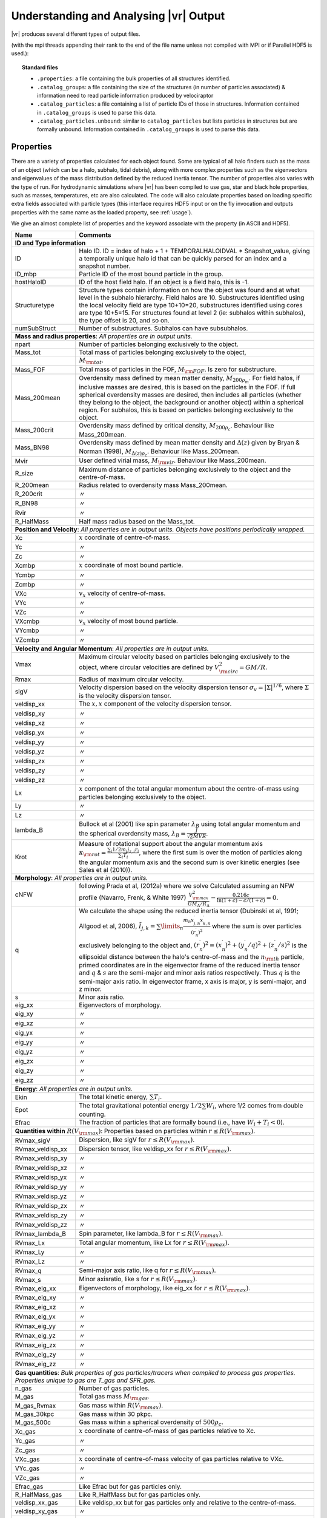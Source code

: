 .. _output:

Understanding and Analysing |vr| Output
###################################################

|vr| produces several different types of output files.

(with the mpi threads appending their rank to the end of the file name unless not compiled with MPI or if Parallel HDF5 is used.):

.. topic:: Standard files

    * ``.properties``: a file containing the bulk properties of all structures identified.
    * ``.catalog_groups``: a file containing the size of the structures (in number of particles associated) & information need to read particle information produced by velociraptor
    * ``.catalog_particles``: a file containing a list of particle IDs of those in structures. Information contained in ``.catalog_groups`` is used to parse this data.
    * ``.catalog_particles.unbound``: similar to ``catalog_particles`` but lists particles in structures but are formally unbound. Information contained in ``.catalog_groups`` is used to parse this data.

Properties
==========

There are a variety of properties calculated for each object found. Some are
typical of all halo finders such as the mass of an object (which can be a halo,
subhalo, tidal debris), along with more complex properties such as the
eigenvectors and eigenvalues of the mass distribution defined by the reduced
inertia tensor. The number of properties also varies with the type of run. For
hydrodynamic simulations where |vr| has been compiled to use gas, star and black hole
properties, such as masses, temperatures, etc are also calculated. The code
will also calculate properties based on loading specific extra fields associated
with particle types (this interface requires HDF5 input or on the fly invocation
and outputs properties with the same name as the loaded property, see :ref:`usage`).

We give an almost complete list of properties and the keyword associate with the property (in ASCII and HDF5).

+-------------------+-------------------------------------------------------------------------------------------------------+
| Name              | Comments                                                                                              |
+===================+=======================================================================================================+
| **ID and Type information**                                                                                               |
+-------------------+-------------------------------------------------------------------------------------------------------+
| ID                | Halo ID. ID = index of halo + 1 + TEMPORALHALOIDVAL * Snapshot_value,                                 |
|                   | giving a temporally unique halo id that can be quickly parsed for an                                  |
|                   | index and a snapshot number.                                                                          |
+-------------------+-------------------------------------------------------------------------------------------------------+
| ID_mbp            | Particle ID of the most bound particle in the group.                                                  |
+-------------------+-------------------------------------------------------------------------------------------------------+
| hostHaloID        | ID of the host field halo. If an object is a field halo, this is -1.                                  |
+-------------------+-------------------------------------------------------------------------------------------------------+
| Structuretype     | Structure types contain information on how the object was found and at                                |
|                   | what level in the subhalo hierarchy. Field halos are 10. Substructures                                |
|                   | identified using the local velocity field are type 10+10=20,                                          |
|                   | substructures identified using cores are type 10+5=15. For structures                                 |
|                   | found at level 2 (ie: subhalos within subhalos), the type offset is 20,                               |
|                   | and so on.                                                                                            |
+-------------------+-------------------------------------------------------------------------------------------------------+
| numSubStruct      | Number of substructures. Subhalos can have subsubhalos.                                               |
+-------------------+-------------------------------------------------------------------------------------------------------+
| **Mass and radius properties**: `All properties are in output units.`                                                     |
+-------------------+-------------------------------------------------------------------------------------------------------+
| npart             | Number of particles belonging exclusively to the object.                                              |
+-------------------+-------------------------------------------------------------------------------------------------------+
| Mass_tot          | Total mass of particles belonging exclusively to the object,                                          |
+-------------------+-------------------------------------------------------------------------------------------------------+
|                   |:math:`M_{\rm tot}`.                                                                                   |
+-------------------+-------------------------------------------------------------------------------------------------------+
| Mass_FOF          | Total mass of particles in the FOF, :math:`M_{\rm FOF}`. Is zero for                                  |
|                   | substructure.                                                                                         |
+-------------------+-------------------------------------------------------------------------------------------------------+
| Mass_200mean      | Overdensity mass defined by mean matter density, :math:`M_{200\rho_m}`.                               |
|                   | For field halos, if inclusive masses are desired, this is based on the                                |
|                   | particles in the FOF. If full spherical overdensity masses are desired,                               |
|                   | then includes all particles (whether they belong to the object, the                                   |
|                   | background or another object) within a spherical region. For subhalos,                                |
|                   | this is based on particles belonging exclusively to the object.                                       |
+-------------------+-------------------------------------------------------------------------------------------------------+
| Mass_200crit      | Overdensity mass defined by critical density, :math:`M_{200\rho_c}`.                                  |
|                   | Behaviour like Mass_200mean.                                                                          |
+-------------------+-------------------------------------------------------------------------------------------------------+
| Mass_BN98         | Overdensity mass defined by mean matter density and :math:`\Delta(z)`                                 |
|                   | given by Bryan & Norman (1998), :math:`M_{\Delta(z)\rho_c}`.                                          |
|                   | Behaviour like Mass_200mean.                                                                          |
+-------------------+-------------------------------------------------------------------------------------------------------+
| Mvir              | User defined virial mass, :math:`M_{\rm vir}`. Behaviour like                                         |
|                   | Mass_200mean.                                                                                         |
+-------------------+-------------------------------------------------------------------------------------------------------+
| R_size            | Maximum distance of particles belonging exclusively to the object and                                 |
|                   | the centre-of-mass.                                                                                   |
+-------------------+-------------------------------------------------------------------------------------------------------+
| R_200mean         | Radius related to overdensity mass Mass_200mean.                                                      |
+-------------------+-------------------------------------------------------------------------------------------------------+
| R_200crit         | |ditto|                                                                                               |
+-------------------+-------------------------------------------------------------------------------------------------------+
| R_BN98            | |ditto|                                                                                               |
+-------------------+-------------------------------------------------------------------------------------------------------+
| Rvir              | |ditto|                                                                                               |
+-------------------+-------------------------------------------------------------------------------------------------------+
| R_HalfMass        | Half mass radius based on the Mass_tot.                                                               |
+-------------------+-------------------------------------------------------------------------------------------------------+
| **Position and Velocity**: `All properties are in output units.`                                                          |
| `Objects have positions periodically wrapped.`                                                                            |
+-------------------+-------------------------------------------------------------------------------------------------------+
| Xc                | :math:`x` coordinate of centre-of-mass.                                                               |
+-------------------+-------------------------------------------------------------------------------------------------------+
| Yc                | |ditto|                                                                                               |
+-------------------+-------------------------------------------------------------------------------------------------------+
| Zc                | |ditto|                                                                                               |
+-------------------+-------------------------------------------------------------------------------------------------------+
| Xcmbp             | :math:`x` coordinate of most bound particle.                                                          |
+-------------------+-------------------------------------------------------------------------------------------------------+
| Ycmbp             | |ditto|                                                                                               |
+-------------------+-------------------------------------------------------------------------------------------------------+
| Zcmbp             | |ditto|                                                                                               |
+-------------------+-------------------------------------------------------------------------------------------------------+
| VXc               | :math:`v_x` velocity of centre-of-mass.                                                               |
+-------------------+-------------------------------------------------------------------------------------------------------+
| VYc               | |ditto|                                                                                               |
+-------------------+-------------------------------------------------------------------------------------------------------+
| VZc               | |ditto|                                                                                               |
+-------------------+-------------------------------------------------------------------------------------------------------+
| VXcmbp            | :math:`v_x` velocity of most bound particle.                                                          |
+-------------------+-------------------------------------------------------------------------------------------------------+
| VYcmbp            | |ditto|                                                                                               |
+-------------------+-------------------------------------------------------------------------------------------------------+
| VZcmbp            | |ditto|                                                                                               |
+-------------------+-------------------------------------------------------------------------------------------------------+
| **Velocity and Angular Momentum**: `All properties are in output units.`                                                  |
+-------------------+-------------------------------------------------------------------------------------------------------+
| Vmax              | Maximum circular velocity based on particles belonging exclusively to                                 |
|                   | the object, where circular velocities are defined by                                                  |
|                   | :math:`V_{\rm circ}^2=GM/R`.                                                                          |
+-------------------+-------------------------------------------------------------------------------------------------------+
| Rmax              | Radius of maximum circular velocity.                                                                  |
+-------------------+-------------------------------------------------------------------------------------------------------+
| sigV              | Velocity dispersion based on the velocity dispersion tensor                                           |
|                   | :math:`\sigma_v=|\Sigma|^{1/6}`, where :math:`\Sigma` is the velocity                                 |
|                   | dispersion tensor.                                                                                    |
+-------------------+-------------------------------------------------------------------------------------------------------+
| veldisp_xx        | The :math:`x,x` component of the velocity dispersion tensor.                                          |
+-------------------+-------------------------------------------------------------------------------------------------------+
| veldisp_xy        | |ditto|                                                                                               |
+-------------------+-------------------------------------------------------------------------------------------------------+
| veldisp_xz        | |ditto|                                                                                               |
+-------------------+-------------------------------------------------------------------------------------------------------+
| veldisp_yx        | |ditto|                                                                                               |
+-------------------+-------------------------------------------------------------------------------------------------------+
| veldisp_yy        | |ditto|                                                                                               |
+-------------------+-------------------------------------------------------------------------------------------------------+
| veldisp_yz        | |ditto|                                                                                               |
+-------------------+-------------------------------------------------------------------------------------------------------+
| veldisp_zx        | |ditto|                                                                                               |
+-------------------+-------------------------------------------------------------------------------------------------------+
| veldisp_zy        | |ditto|                                                                                               |
+-------------------+-------------------------------------------------------------------------------------------------------+
| veldisp_zz        | |ditto|                                                                                               |
+-------------------+-------------------------------------------------------------------------------------------------------+
| Lx                | :math:`x` component of the total angular momentum about the                                           |
|                   | centre-of-mass using particles belonging exclusively to the object.                                   |
+-------------------+-------------------------------------------------------------------------------------------------------+
| Ly                | |ditto|                                                                                               |
+-------------------+-------------------------------------------------------------------------------------------------------+
| Lz                | |ditto|                                                                                               |
+-------------------+-------------------------------------------------------------------------------------------------------+
| lambda_B          | Bullock et al (2001) like spin parameter :math:`\lambda_B` using total                                |
|                   | angular momentum and the spherical overdensity mass,                                                  |
|                   | :math:`\lambda_B=\frac{J}{\sqrt{2}MVR}`.                                                              |
+-------------------+-------------------------------------------------------------------------------------------------------+
| Krot              | Measure of rotational support about the angular momentum axis                                         |
|                   | :math:`\kappa_{\rm rot}=\frac{\sum_i 1/2 m_i j_{z,i}r_i}{\sum_i T_i}`,                                |
|                   | where the first sum is over the motion of particles along the angular                                 |
|                   | momentum axis and the second sum is over kinetic energies                                             |
|                   | (see Sales et al (2010)).                                                                             |
+-------------------+-------------------------------------------------------------------------------------------------------+
| **Morphology**: `All properties are in output units.`                                                                     |
+-------------------+-------------------------------------------------------------------------------------------------------+
|                   | following Prada et al, (2012a) where we solve                                                         |
| cNFW              | Calculated assuming an NFW profile (Navarro, Frenk, & White 1997)                                     |
|                   | :math:`\frac{V_{\rm max}^2}{GM_\Delta/R_\Delta}-\frac{0.216c}{\ln(1+c)-c/(1+c)}=0.`                   |
+-------------------+-------------------------------------------------------------------------------------------------------+
| q                 | We calculate the shape using the reduced inertia tensor (Dubinski et al, 1991; Allgood et al, 2006),  |
|                   | :math:`\tilde{I}_{j,k}=\sum\limits_n \frac{m_n x^\prime_{j,n} x^\prime_{k,n}}{(r^\prime_{n})^2}`      |
|                   | where the sum is over particles exclusively belonging to the object                                   |
|                   | and, :math:`(r^\prime_n)^2=(x^\prime_n)^2+(y^\prime_n/q)^2+(z^\prime_n/s)^2`                          |
|                   | is the ellipsoidal distance between the halo's centre-of-mass and the                                 |
|                   | :math:`n_{\rm th}` particle, primed coordinates are in the eigenvector                                |
|                   | frame of the reduced inertia tensor and :math:`q` & :math:`s` are the                                 |
|                   | semi-major and minor axis ratios respectively. Thus :math:`q` is the                                  |
|                   | semi-major axis ratio. In eigenvector frame, x axis is major, y is semi-major, and z minor.           |
+-------------------+-------------------------------------------------------------------------------------------------------+
| s                 | Minor axis ratio.                                                                                     |
+-------------------+-------------------------------------------------------------------------------------------------------+
| eig_xx            | Eigenvectors of morphology.                                                                           |
+-------------------+-------------------------------------------------------------------------------------------------------+
| eig_xy            | |ditto|                                                                                               |
+-------------------+-------------------------------------------------------------------------------------------------------+
| eig_xz            | |ditto|                                                                                               |
+-------------------+-------------------------------------------------------------------------------------------------------+
| eig_yx            | |ditto|                                                                                               |
+-------------------+-------------------------------------------------------------------------------------------------------+
| eig_yy            | |ditto|                                                                                               |
+-------------------+-------------------------------------------------------------------------------------------------------+
| eig_yz            | |ditto|                                                                                               |
+-------------------+-------------------------------------------------------------------------------------------------------+
| eig_zx            | |ditto|                                                                                               |
+-------------------+-------------------------------------------------------------------------------------------------------+
| eig_zy            | |ditto|                                                                                               |
+-------------------+-------------------------------------------------------------------------------------------------------+
| eig_zz            | |ditto|                                                                                               |
+-------------------+-------------------------------------------------------------------------------------------------------+
| **Energy**: `All properties are in output units.`                                                                         |
+-------------------+-------------------------------------------------------------------------------------------------------+
| Ekin              | The total kinetic energy, :math:`\sum T_i`.                                                           |
+-------------------+-------------------------------------------------------------------------------------------------------+
| Epot              | The total gravitational potential energy :math:`1/2\sum W_i`, where  1/2 comes from double counting.  |
+-------------------+-------------------------------------------------------------------------------------------------------+
| Efrac             | The fraction of particles that are formally bound (i.e., have :math:`W_i+T_i<0`).                     |
+-------------------+-------------------------------------------------------------------------------------------------------+
| **Quantities within** :math:`R(V_{\rm max})`: Properties based on particles within :math:`r\leq R(V_{\rm max})`.          |
+-------------------+-------------------------------------------------------------------------------------------------------+
| RVmax_sigV        | Dispersion, like sigV for :math:`r\leq R(V_{\rm max})`.                                               |
+-------------------+-------------------------------------------------------------------------------------------------------+
| RVmax_veldisp_xx  | Dispersion tensor, like veldisp_xx for :math:`r\leq R(V_{\rm max})`.                                  |
+-------------------+-------------------------------------------------------------------------------------------------------+
| RVmax_veldisp_xy  | |ditto|                                                                                               |
+-------------------+-------------------------------------------------------------------------------------------------------+
| RVmax_veldisp_xz  | |ditto|                                                                                               |
+-------------------+-------------------------------------------------------------------------------------------------------+
| RVmax_veldisp_yx  | |ditto|                                                                                               |
+-------------------+-------------------------------------------------------------------------------------------------------+
| RVmax_veldisp_yy  | |ditto|                                                                                               |
+-------------------+-------------------------------------------------------------------------------------------------------+
| RVmax_veldisp_yz  | |ditto|                                                                                               |
+-------------------+-------------------------------------------------------------------------------------------------------+
| RVmax_veldisp_zx  | |ditto|                                                                                               |
+-------------------+-------------------------------------------------------------------------------------------------------+
| RVmax_veldisp_zy  | |ditto|                                                                                               |
+-------------------+-------------------------------------------------------------------------------------------------------+
| RVmax_veldisp_zz  | |ditto|                                                                                               |
+-------------------+-------------------------------------------------------------------------------------------------------+
| RVmax_lambda_B    | Spin parameter, like lambda_B for :math:`r\leq R(V_{\rm max})`.                                       |
+-------------------+-------------------------------------------------------------------------------------------------------+
| RVmax_Lx          | Total angular momentum, like Lx for :math:`r\leq R(V_{\rm max})`.                                     |
+-------------------+-------------------------------------------------------------------------------------------------------+
| RVmax_Ly          | |ditto|                                                                                               |
+-------------------+-------------------------------------------------------------------------------------------------------+
| RVmax_Lz          | |ditto|                                                                                               |
+-------------------+-------------------------------------------------------------------------------------------------------+
| RVmax_q           | Semi-major axis ratio, like q for :math:`r\leq R(V_{\rm max})`.                                       |
+-------------------+-------------------------------------------------------------------------------------------------------+
| RVmax_s           | Minor axisratio, like s for :math:`r\leq R(V_{\rm max})`.                                             |
+-------------------+-------------------------------------------------------------------------------------------------------+
| RVmax_eig_xx      | Eigenvectors of morphology, like eig_xx for :math:`r\leq R(V_{\rm max})`.                             |
+-------------------+-------------------------------------------------------------------------------------------------------+
| RVmax_eig_xy      | |ditto|                                                                                               |
+-------------------+-------------------------------------------------------------------------------------------------------+
| RVmax_eig_xz      | |ditto|                                                                                               |
+-------------------+-------------------------------------------------------------------------------------------------------+
| RVmax_eig_yx      | |ditto|                                                                                               |
+-------------------+-------------------------------------------------------------------------------------------------------+
| RVmax_eig_yy      | |ditto|                                                                                               |
+-------------------+-------------------------------------------------------------------------------------------------------+
| RVmax_eig_yz      | |ditto|                                                                                               |
+-------------------+-------------------------------------------------------------------------------------------------------+
| RVmax_eig_zx      | |ditto|                                                                                               |
+-------------------+-------------------------------------------------------------------------------------------------------+
| RVmax_eig_zy      | |ditto|                                                                                               |
+-------------------+-------------------------------------------------------------------------------------------------------+
| RVmax_eig_zz      | |ditto|                                                                                               |
+-------------------+-------------------------------------------------------------------------------------------------------+
| **Gas quantities**: `Bulk properties of gas particles/tracers when compiled to process gas properties. Properties unique` |
| `to gas are T_gas and SFR_gas.`                                                                                           |
+-------------------+-------------------------------------------------------------------------------------------------------+
| n_gas             | Number of gas particles.                                                                              |
+-------------------+-------------------------------------------------------------------------------------------------------+
| M_gas             | Total gas mass :math:`M_{\rm gas}`.                                                                   |
+-------------------+-------------------------------------------------------------------------------------------------------+
| M_gas_Rvmax       | Gas mass within :math:`R(V_{\rm max})`.                                                               |
+-------------------+-------------------------------------------------------------------------------------------------------+
| M_gas_30kpc       | Gas mass within 30 pkpc.                                                                              |
+-------------------+-------------------------------------------------------------------------------------------------------+
| M_gas_500c        | Gas mass within a spherical overdensity of :math:`500\rho_c`.                                         |
+-------------------+-------------------------------------------------------------------------------------------------------+
| Xc_gas            | :math:`x` coordinate of centre-of-mass of gas particles relative to Xc.                               |
+-------------------+-------------------------------------------------------------------------------------------------------+
| Yc_gas            | |ditto|                                                                                               |
+-------------------+-------------------------------------------------------------------------------------------------------+
| Zc_gas            | |ditto|                                                                                               |
+-------------------+-------------------------------------------------------------------------------------------------------+
| VXc_gas           | :math:`x` coordinate of centre-of-mass velocity of gas particles relative to VXc.                     |
+-------------------+-------------------------------------------------------------------------------------------------------+
| VYc_gas           | |ditto|                                                                                               |
+-------------------+-------------------------------------------------------------------------------------------------------+
| VZc_gas           | |ditto|                                                                                               |
+-------------------+-------------------------------------------------------------------------------------------------------+
| Efrac_gas         | Like Efrac but for gas particles only.                                                                |
+-------------------+-------------------------------------------------------------------------------------------------------+
| R_HalfMass_gas    | Like R_HalfMass but for gas particles only.                                                           |
+-------------------+-------------------------------------------------------------------------------------------------------+
| veldisp_xx_gas    | Like veldisp_xx but for gas particles only and relative to the centre-of-mass.                        |
+-------------------+-------------------------------------------------------------------------------------------------------+
| veldisp_xy_gas    | |ditto|                                                                                               |
+-------------------+-------------------------------------------------------------------------------------------------------+
| veldisp_xz_gas    | |ditto|                                                                                               |
+-------------------+-------------------------------------------------------------------------------------------------------+
| veldisp_yx_gas    | |ditto|                                                                                               |
+-------------------+-------------------------------------------------------------------------------------------------------+
| veldisp_yy_gas    | |ditto|                                                                                               |
+-------------------+-------------------------------------------------------------------------------------------------------+
| veldisp_yz_gas    | |ditto|                                                                                               |
+-------------------+-------------------------------------------------------------------------------------------------------+
| veldisp_zx_gas    | |ditto|                                                                                               |
+-------------------+-------------------------------------------------------------------------------------------------------+
| veldisp_zy_gas    | |ditto|                                                                                               |
+-------------------+-------------------------------------------------------------------------------------------------------+
| veldisp_zz_gas    | |ditto|                                                                                               |
+-------------------+-------------------------------------------------------------------------------------------------------+
| Lx_gas            | Like Lx but for gas particles only and relative to the centre-of-mass.                                |
+-------------------+-------------------------------------------------------------------------------------------------------+
| Ly_gas            | |ditto|                                                                                               |
+-------------------+-------------------------------------------------------------------------------------------------------+
| Lz_gas            | |ditto|                                                                                               |
+-------------------+-------------------------------------------------------------------------------------------------------+
| q_gas             | Like q but for gas particles only and relative to the centre-of-mass.                                 |
+-------------------+-------------------------------------------------------------------------------------------------------+
| s_gas             | Like s but for gas particles only and relative to the centre-of-mass.                                 |
+-------------------+-------------------------------------------------------------------------------------------------------+
| eig_xx_gas        | Like eig_xx but for gas particles only and relative to the centre-of-mass.                            |
+-------------------+-------------------------------------------------------------------------------------------------------+
| eig_xy_gas        | |ditto|                                                                                               |
+-------------------+-------------------------------------------------------------------------------------------------------+
| eig_xz_gas        | |ditto|                                                                                               |
+-------------------+-------------------------------------------------------------------------------------------------------+
| eig_yx_gas        | |ditto|                                                                                               |
+-------------------+-------------------------------------------------------------------------------------------------------+
| eig_yy_gas        | |ditto|                                                                                               |
+-------------------+-------------------------------------------------------------------------------------------------------+
| eig_yz_gas        | |ditto|                                                                                               |
+-------------------+-------------------------------------------------------------------------------------------------------+
| eig_zx_gas        | |ditto|                                                                                               |
+-------------------+-------------------------------------------------------------------------------------------------------+
| eig_zy_gas        | |ditto|                                                                                               |
+-------------------+-------------------------------------------------------------------------------------------------------+
| eig_zz_gas        | |ditto|                                                                                               |
+-------------------+-------------------------------------------------------------------------------------------------------+
| Krot_gas          | Like Krot but for gas particles only and relative to the centre-of-mass.                              |
+-------------------+-------------------------------------------------------------------------------------------------------+
| T_gas             | Average temperature of gas.                                                                           |
+-------------------+-------------------------------------------------------------------------------------------------------+
| Zmet_gas          | Average metallicity of gas.                                                                           |
+-------------------+-------------------------------------------------------------------------------------------------------+
| SFR_gas           | Average star formation rate of gas.                                                                   |
+-------------------+-------------------------------------------------------------------------------------------------------+
| **Star quantities**: `Bulk stellar properties when compiled to process star properties. Similar to gas properties`        |
| `but has _star instead of _ gas. For brevity, we list only quantities unique to star particles.`                          |
+-------------------+-------------------------------------------------------------------------------------------------------+
| tage_gas          | Average stellar age.                                                                                  |
+-------------------+-------------------------------------------------------------------------------------------------------+
| **Black hole quantities**: `Bulk properties of black hole particles when compiled to process black hole properties.`      |
+-------------------+-------------------------------------------------------------------------------------------------------+
| n_bh              | Number of black hole particles.                                                                       |
+-------------------+-------------------------------------------------------------------------------------------------------+
| Mass_bh           | Total mass of black hole particles.                                                                   |
+-------------------+-------------------------------------------------------------------------------------------------------+
| **Interloper particles**: `If analysing multi-resolution simulations, low resolution particles are often treated as`      |
| `contaminants. These are bulk properties of low resolution contaminant particles.`                                        |
+-------------------+-------------------------------------------------------------------------------------------------------+
| n_interloper      | Number of low resolution, interloper particles.                                                       |
+-------------------+-------------------------------------------------------------------------------------------------------+
| Mass_interloper   | Total mass of low resolution, interloper particles.                                                   |
+-------------------+-------------------------------------------------------------------------------------------------------+
| **Additional Spherical Overdensity Mass/radius**: `If extra spherical overdensity values are requested via`               |
| Overdensity_values_in_critical_density `config option, code calculates masses/radii/angular momentum following`           |
| `a naming convention of` SO_property_rhocrivalue_rhocrit `where rhocritvalue is the overdensity value in units of the`    |
| `critical density, e.g.,` SO_mass_100_rhocrit.                                                                            |
| `The code will also calculate quantities based on particle type: gas, star, interloper, following`                        |
| SO_property_parttype_rhocrivalue_rhocrit                                                                                  |
+-------------------+-------------------------------------------------------------------------------------------------------+
| mass              | Mass enclosing a average density of the associated SO value.                                          |
+-------------------+-------------------------------------------------------------------------------------------------------+
| Lx                | Angular momentum of enclosed mass in x-direction                                                      |
+-------------------+-------------------------------------------------------------------------------------------------------+
| Ly                | |ditto| in y-direction                                                                                |
+-------------------+-------------------------------------------------------------------------------------------------------+
| Lz                | |ditto| in z-direction                                                                                |
+-------------------+-------------------------------------------------------------------------------------------------------+
| **Aperture quantities**: `If aperture quantities are requested code calculates a variety of properties`                   |
| `within spherical aperture in pkpc.`                                                                                      |
| `Naming convention is` Aperture_quantity_radiusvalue_kpc, `or for a specific` `particle type`                             |
| Aperture_quantity_parttype_radiusvalue_kpc, `e.g.` Aperture_mass_10_kpc.                                                  |
| `Particle types where individual quantities are calculated: gas, star, bh, interloper.`                                   |
| `We list the property names here.`                                                                                        |
+-------------------+-------------------------------------------------------------------------------------------------------+
| mass              | Total mass in aperture.                                                                               |
+-------------------+-------------------------------------------------------------------------------------------------------+
| npart             | Total number of particles.                                                                            |
+-------------------+-------------------------------------------------------------------------------------------------------+
| rhalfmass         | Radius enclosing half the mass within the aperture.                                                   |
+-------------------+-------------------------------------------------------------------------------------------------------+
| veldisp           | Velocity disperion                                                                                    |
+-------------------+-------------------------------------------------------------------------------------------------------+
| **Projected aperture quantities**: `Similar to aperture quantitites but for 3 different projections based on particles`   |
| `within a projected radius in pkpc. Naming convention is` Projected_aperture_i_quantity_radiusvalue_kpc, `where`          |
| `i is from 0, 1, 2 for a x,y,z projection.`                                                                               |
+-------------------+-------------------------------------------------------------------------------------------------------+
| mass              | Total mass in aperture.                                                                               |
+-------------------+-------------------------------------------------------------------------------------------------------+
| rhalfmass         | Radius enclosing half the mass within the aperture.                                                   |
+-------------------+-------------------------------------------------------------------------------------------------------+
| **Extra Gas Properties**: `If extra gas fields are loaded by listing them using` Gas_internal_property_names              |
| Gas_chemistry_names `and/or` Gas_chemistry_production_names. `The output will follow the following naming convention:`    |
| nameoffield_parttype `e.g.``, AlphaElements_gas.                                                                          |
| `Also requires that code is compiled with the` **USE_GAS** `flag`                                                         |
| `As an example we show the fields if` Gas_internal_property_names=Pressure,MetalFromSNIa                                  |
+-------------------+-------------------------------------------------------------------------------------------------------+
| Pressure_gas      | Mass weighted average of this field.                                                                  |
+-------------------+-------------------------------------------------------------------------------------------------------+
| MetalFromSNIa_gas | Mass weighted average of this field.                                                                  |
+-------------------+-------------------------------------------------------------------------------------------------------+
| **Extra Star Properties**: `Like the extra gas properties but calculated if ` Star_internal_property_names                |
| Star_chemistry_names `and/or` Star_chemistry_production_names.                                                            |
| `Also requires that code is compiled with the` **USE_STAR** `flag`                                                        |
+-------------------+-------------------------------------------------------------------------------------------------------+
| **Extra Black hole Properties**: `Like the extra gas properties but calculated if ` BH_internal_property_names            |
| BH_chemistry_names `and/or` BH_chemistry_production_names.                                                                |
| `Also requires that code is compiled with the` **USE_BH** `flag`                                                          |
+-------------------+-------------------------------------------------------------------------------------------------------+
| **Extra DM Properties**: `Like the extra gas properties but calculated if ` Extra_DM_internal_property_names              |
| `has fields specified. Useful for nonstandard dark matter runs, such as annihilating or interacting dark matter.`         |
| `Also requires that code is compiled with the` **USE_EXTRADM** `flag`                                                     |
+-------------------+-------------------------------------------------------------------------------------------------------+

.. |ditto| unicode:: U+03003 .. ditto mark

